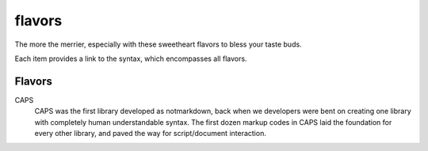 flavors
=======

The more the merrier, especially with these sweetheart flavors to bless your taste buds.

Each item provides a link to the syntax, which encompasses all flavors.

Flavors
-------

CAPS
  CAPS was the first library developed as notmarkdown, back when we developers were bent on creating one library with completely human understandable syntax. The first dozen markup codes in CAPS laid the foundation for every other library, and paved the way for script/document interaction.

